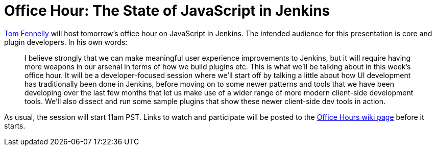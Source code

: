 = Office Hour: The State of JavaScript in Jenkins
:page-tags: office hours

:page-author: daniel-beck


link:https://github.com/tfennelly[Tom Fennelly] will host tomorrow's office hour on JavaScript in Jenkins.
The intended audience for this presentation is core and plugin developers.
In his own words:

____
I believe strongly that we can make meaningful user experience improvements to Jenkins, but it will require having more weapons in our arsenal in terms of how we build plugins etc. This is what we'll be talking about in this week's office hour. It will be a developer-focused session where we'll start off by talking a little about how UI development has traditionally been done in Jenkins, before moving on to some newer patterns and tools that we have been developing over the last few months that let us make use of a wider range of more modern client-side development tools. We'll also dissect and run some sample plugins that show these newer client-side dev tools in action.
____

As usual, the session will start 11am PST. Links to watch and participate will be posted to the link:https://wiki.jenkins.io/display/JENKINS/Office+Hours[Office Hours wiki page] before it starts.
